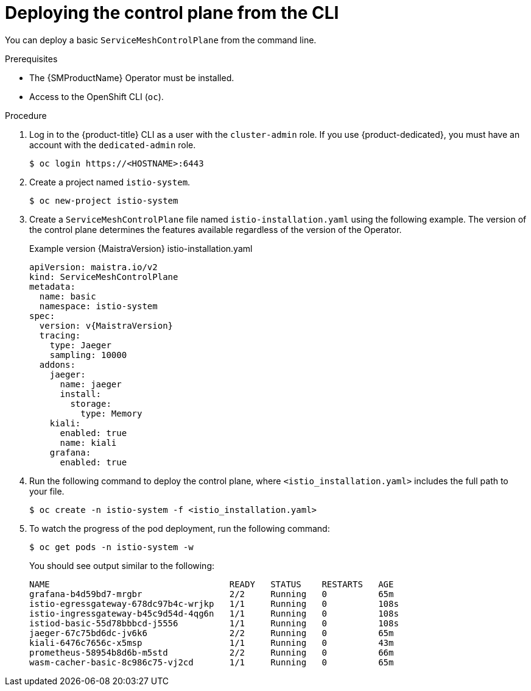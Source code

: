 ////
This module is included in the following assemblies:
* service_mesh/v2x/ossm-create-smcp.adoc
////
:_content-type: PROCEDURE
[id="ossm-control-plane-deploy-cli_{context}"]
= Deploying the control plane from the CLI

You can deploy a basic `ServiceMeshControlPlane` from the command line.

.Prerequisites

* The {SMProductName} Operator must be installed.
* Access to the OpenShift CLI (`oc`).

.Procedure

. Log in to the {product-title} CLI as a user with the `cluster-admin` role. If you use {product-dedicated}, you must have an account with the `dedicated-admin` role.
+
[source,terminal]
----
$ oc login https://<HOSTNAME>:6443
----
+
. Create a project named `istio-system`.
+
[source,terminal]
----
$ oc new-project istio-system
----
+
. Create a `ServiceMeshControlPlane` file named `istio-installation.yaml` using the following example. The version of the control plane determines the features available regardless of the version of the Operator.
+
.Example version {MaistraVersion} istio-installation.yaml
[source,yaml, subs="attributes,verbatim"]
----
apiVersion: maistra.io/v2
kind: ServiceMeshControlPlane
metadata:
  name: basic
  namespace: istio-system
spec:
  version: v{MaistraVersion}
  tracing:
    type: Jaeger
    sampling: 10000
  addons:
    jaeger:
      name: jaeger
      install:
        storage:
          type: Memory
    kiali:
      enabled: true
      name: kiali
    grafana:
      enabled: true
----
+
. Run the following command to deploy the control plane, where `<istio_installation.yaml>` includes the full path to your file.
+
[source,terminal]
----
$ oc create -n istio-system -f <istio_installation.yaml>
----
+
. To watch the progress of the pod deployment, run the following command:
+
[source,terminal]
----
$ oc get pods -n istio-system -w
----
+
You should see output similar to the following:
+
[source,terminal]
----
NAME                                   READY   STATUS    RESTARTS   AGE
grafana-b4d59bd7-mrgbr                 2/2     Running   0          65m
istio-egressgateway-678dc97b4c-wrjkp   1/1     Running   0          108s
istio-ingressgateway-b45c9d54d-4qg6n   1/1     Running   0          108s
istiod-basic-55d78bbbcd-j5556          1/1     Running   0          108s
jaeger-67c75bd6dc-jv6k6                2/2     Running   0          65m
kiali-6476c7656c-x5msp                 1/1     Running   0          43m
prometheus-58954b8d6b-m5std            2/2     Running   0          66m
wasm-cacher-basic-8c986c75-vj2cd       1/1     Running   0          65m
----
